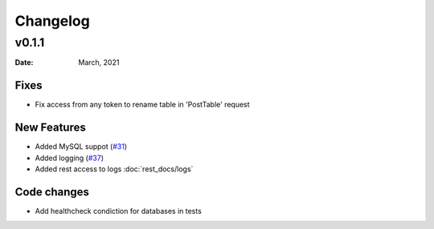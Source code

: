 *********
Changelog
*********

v0.1.1
======

:Date: March, 2021

Fixes
-----

* Fix access from any token to rename table in 'PostTable' request

New Features
------------

* Added MySQL suppot (`#31 <https://github.com/RestBaseApi/restbase/commit/21ec6007511d6395d1beefc05556157b45565bb7>`_)
* Added logging (`#37 <https://github.com/RestBaseApi/restbase/pull/37>`_)
* Added rest access to logs :doc:`rest_docs/logs`

Code changes
-------------
* Add healthcheck condiction for databases in tests
